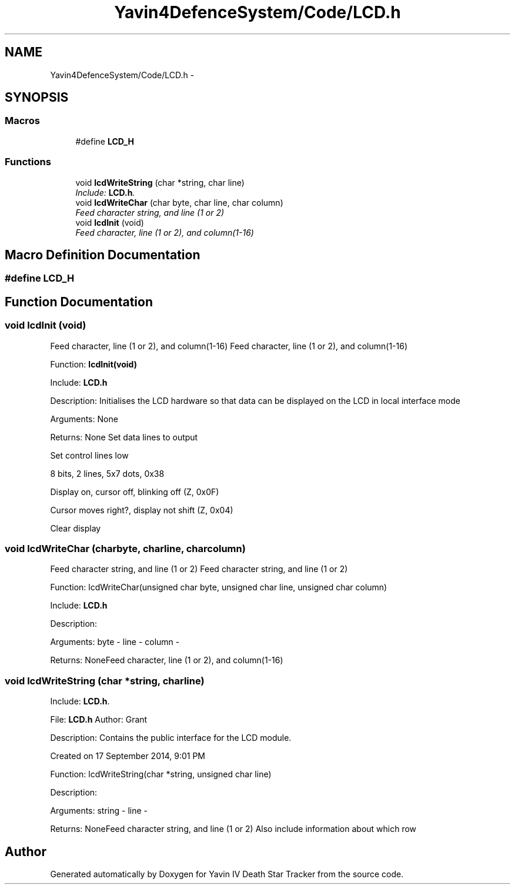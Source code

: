 .TH "Yavin4DefenceSystem/Code/LCD.h" 3 "Sun Oct 26 2014" "Version V1.1" "Yavin IV Death Star Tracker" \" -*- nroff -*-
.ad l
.nh
.SH NAME
Yavin4DefenceSystem/Code/LCD.h \- 
.SH SYNOPSIS
.br
.PP
.SS "Macros"

.in +1c
.ti -1c
.RI "#define \fBLCD_H\fP"
.br
.in -1c
.SS "Functions"

.in +1c
.ti -1c
.RI "void \fBlcdWriteString\fP (char *string, char line)"
.br
.RI "\fIInclude: \fBLCD\&.h\fP\&. \fP"
.ti -1c
.RI "void \fBlcdWriteChar\fP (char byte, char line, char column)"
.br
.RI "\fIFeed character string, and line (1 or 2) \fP"
.ti -1c
.RI "void \fBlcdInit\fP (void)"
.br
.RI "\fIFeed character, line (1 or 2), and column(1-16) \fP"
.in -1c
.SH "Macro Definition Documentation"
.PP 
.SS "#define LCD_H"

.SH "Function Documentation"
.PP 
.SS "void lcdInit (void)"

.PP
Feed character, line (1 or 2), and column(1-16) Feed character, line (1 or 2), and column(1-16)
.PP
.PP
 Function: \fBlcdInit(void)\fP
.PP
Include: \fBLCD\&.h\fP
.PP
Description: Initialises the LCD hardware so that data can be displayed on the LCD in local interface mode
.PP
Arguments: None
.PP
Returns: None Set data lines to output
.PP
Set control lines low
.PP
8 bits, 2 lines, 5x7 dots, 0x38
.PP
Display on, cursor off, blinking off (Z, 0x0F)
.PP
Cursor moves right?, display not shift (Z, 0x04)
.PP
Clear display 
.SS "void lcdWriteChar (charbyte, charline, charcolumn)"

.PP
Feed character string, and line (1 or 2) Feed character string, and line (1 or 2)
.PP
.PP
 Function: lcdWriteChar(unsigned char byte, unsigned char line, unsigned char column)
.PP
Include: \fBLCD\&.h\fP
.PP
Description:
.PP
Arguments: byte - line - column -
.PP
Returns: NoneFeed character, line (1 or 2), and column(1-16) 
.SS "void lcdWriteString (char *string, charline)"

.PP
Include: \fBLCD\&.h\fP\&. 
.PP
 File: \fBLCD\&.h\fP Author: Grant
.PP
Description: Contains the public interface for the LCD module\&.
.PP
Created on 17 September 2014, 9:01 PM
.PP
.PP
 Function: lcdWriteString(char *string, unsigned char line)
.PP
Description:
.PP
Arguments: string - line -
.PP
Returns: NoneFeed character string, and line (1 or 2) Also include information about which row 
.SH "Author"
.PP 
Generated automatically by Doxygen for Yavin IV Death Star Tracker from the source code\&.
